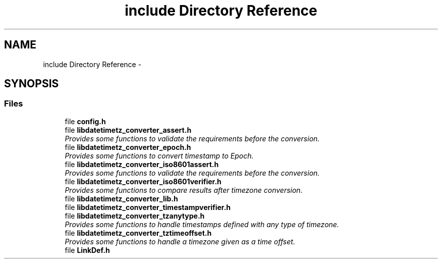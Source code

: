 .TH "include Directory Reference" 3 "Sun Jul 26 2015" "datetimetz-converter-lib-0.5.2" \" -*- nroff -*-
.ad l
.nh
.SH NAME
include Directory Reference \- 
.SH SYNOPSIS
.br
.PP
.SS "Files"

.in +1c
.ti -1c
.RI "file \fBconfig\&.h\fP"
.br
.ti -1c
.RI "file \fBlibdatetimetz_converter_assert\&.h\fP"
.br
.RI "\fIProvides some functions to validate the requirements before the conversion\&. \fP"
.ti -1c
.RI "file \fBlibdatetimetz_converter_epoch\&.h\fP"
.br
.RI "\fIProvides some functions to convert timestamp to Epoch\&. \fP"
.ti -1c
.RI "file \fBlibdatetimetz_converter_iso8601assert\&.h\fP"
.br
.RI "\fIProvides some functions to validate the requirements before the conversion\&. \fP"
.ti -1c
.RI "file \fBlibdatetimetz_converter_iso8601verifier\&.h\fP"
.br
.RI "\fIProvides some functions to compare results after timezone conversion\&. \fP"
.ti -1c
.RI "file \fBlibdatetimetz_converter_lib\&.h\fP"
.br
.ti -1c
.RI "file \fBlibdatetimetz_converter_timestampverifier\&.h\fP"
.br
.ti -1c
.RI "file \fBlibdatetimetz_converter_tzanytype\&.h\fP"
.br
.RI "\fIProvides some functions to handle timestamps defined with any type of timezone\&. \fP"
.ti -1c
.RI "file \fBlibdatetimetz_converter_tztimeoffset\&.h\fP"
.br
.RI "\fIProvides some functions to handle a timezone given as a time offset\&. \fP"
.ti -1c
.RI "file \fBLinkDef\&.h\fP"
.br
.in -1c
